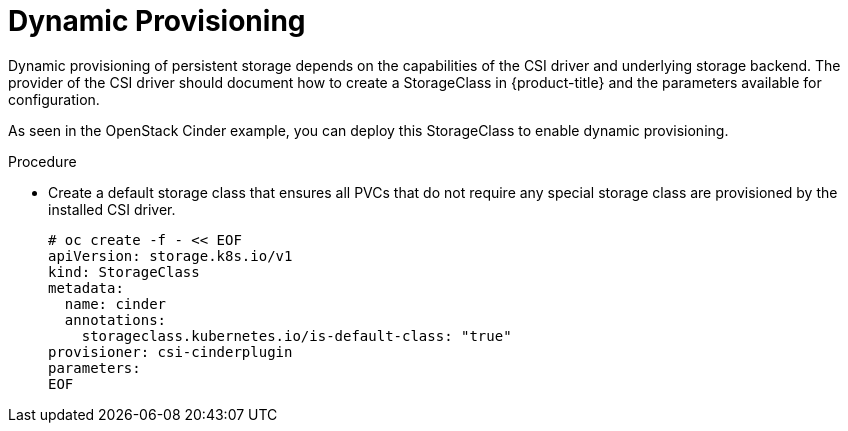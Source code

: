 // Module included in the following assemblies:
//
// * storage/persistent_storage/persistent-storage-csi.adoc

[id="csi-dynamic-provisioning_{context}"]
= Dynamic Provisioning

Dynamic provisioning of persistent storage depends on the capabilities of 
the CSI driver and underlying storage backend. The provider of the CSI 
driver should document how to create a StorageClass in {product-title} and 
the parameters available for configuration. 

As seen in the OpenStack Cinder example, you can deploy this StorageClass 
to enable dynamic provisioning. 
 
.Procedure

* Create a default storage class that ensures all PVCs that do not require
any special storage class are provisioned by the installed CSI driver.
+
[source,shell]
----
# oc create -f - << EOF
apiVersion: storage.k8s.io/v1
kind: StorageClass
metadata:
  name: cinder
  annotations:
    storageclass.kubernetes.io/is-default-class: "true"
provisioner: csi-cinderplugin
parameters:
EOF
----


